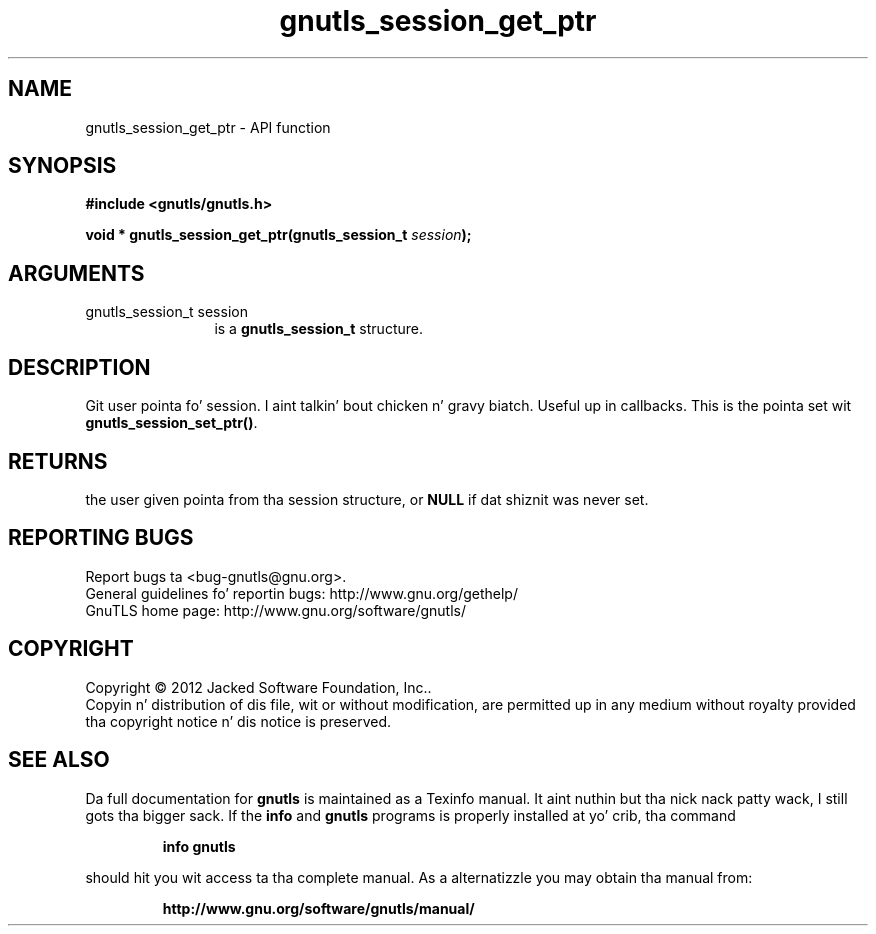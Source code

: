 .\" DO NOT MODIFY THIS FILE!  Dat shiznit was generated by gdoc.
.TH "gnutls_session_get_ptr" 3 "3.1.15" "gnutls" "gnutls"
.SH NAME
gnutls_session_get_ptr \- API function
.SH SYNOPSIS
.B #include <gnutls/gnutls.h>
.sp
.BI "void * gnutls_session_get_ptr(gnutls_session_t " session ");"
.SH ARGUMENTS
.IP "gnutls_session_t session" 12
is a \fBgnutls_session_t\fP structure.
.SH "DESCRIPTION"
Git user pointa fo' session. I aint talkin' bout chicken n' gravy biatch.  Useful up in callbacks.  This is the
pointa set wit \fBgnutls_session_set_ptr()\fP.
.SH "RETURNS"
the user given pointa from tha session structure, or
\fBNULL\fP if dat shiznit was never set.
.SH "REPORTING BUGS"
Report bugs ta <bug-gnutls@gnu.org>.
.br
General guidelines fo' reportin bugs: http://www.gnu.org/gethelp/
.br
GnuTLS home page: http://www.gnu.org/software/gnutls/

.SH COPYRIGHT
Copyright \(co 2012 Jacked Software Foundation, Inc..
.br
Copyin n' distribution of dis file, wit or without modification,
are permitted up in any medium without royalty provided tha copyright
notice n' dis notice is preserved.
.SH "SEE ALSO"
Da full documentation for
.B gnutls
is maintained as a Texinfo manual. It aint nuthin but tha nick nack patty wack, I still gots tha bigger sack.  If the
.B info
and
.B gnutls
programs is properly installed at yo' crib, tha command
.IP
.B info gnutls
.PP
should hit you wit access ta tha complete manual.
As a alternatizzle you may obtain tha manual from:
.IP
.B http://www.gnu.org/software/gnutls/manual/
.PP
